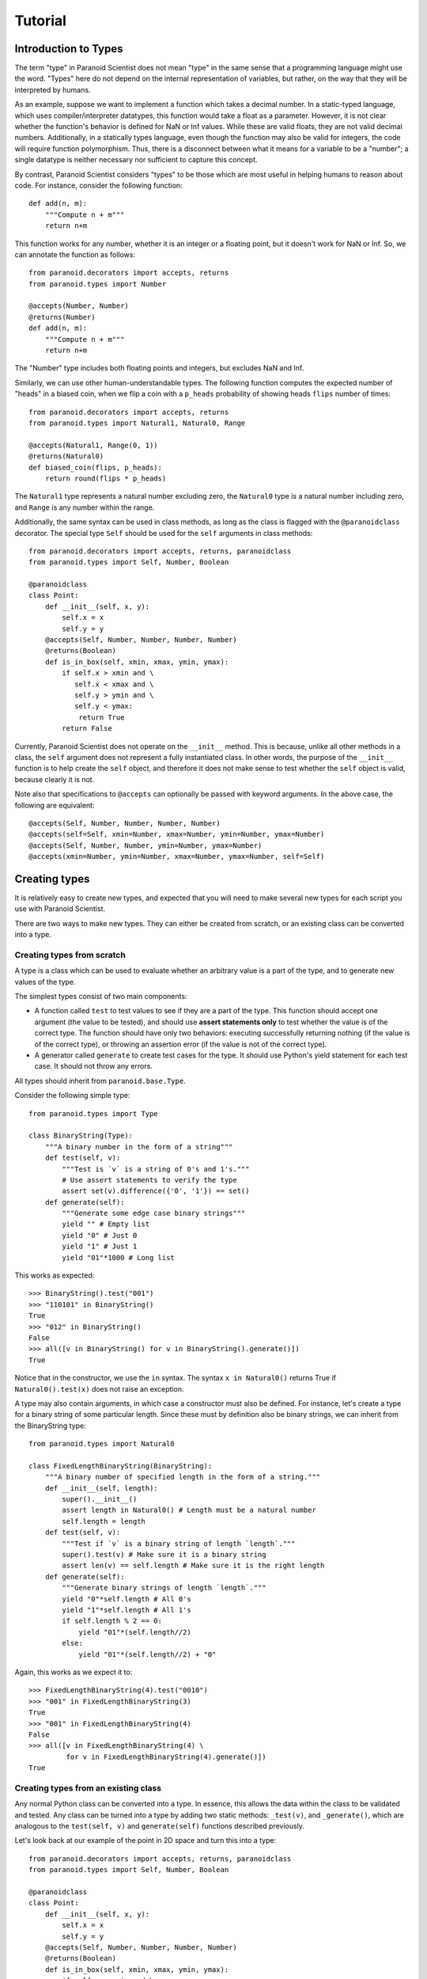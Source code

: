Tutorial
========

Introduction to Types
---------------------

The term "type" in Paranoid Scientist does not mean "type" in the same
sense that a programming language might use the word.  "Types" here do
not depend on the internal representation of variables, but rather,
on the way that they will be interpreted by humans.

As an example, suppose we want to implement a function which takes a
decimal number.  In a static-typed language, which uses
compiler/interpreter datatypes, this function would take a float as a
parameter.  However, it is not clear whether the function's behavior
is defined for NaN or Inf values.  While these are valid floats, they
are not valid decimal numbers.  Additionally, in a statically types
language, even though the function may also be valid for integers, the
code will require function polymorphism.  Thus, there is a disconnect
between what it means for a variable to be a "number"; a single
datatype is neither necessary nor sufficient to capture this concept.

By contrast, Paranoid Scientist considers "types" to be those which
are most useful in helping humans to reason about code.  For instance,
consider the following function::

  def add(n, m):
      """Compute n + m"""
      return n+m

This function works for any number, whether it is an integer or a
floating point, but it doesn't work for NaN or Inf.  So, we can
annotate the function as follows::

  from paranoid.decorators import accepts, returns
  from paranoid.types import Number

  @accepts(Number, Number)
  @returns(Number)
  def add(n, m):
      """Compute n + m"""
      return n+m

The "Number" type includes both floating points and integers, but
excludes NaN and Inf.

Similarly, we can use other human-understandable types.  The following
function computes the expected number of "heads" in a biased coin,
when we flip a coin with a ``p_heads`` probability of showing heads
``flips`` number of times::

  from paranoid.decorators import accepts, returns
  from paranoid.types import Natural1, Natural0, Range

  @accepts(Natural1, Range(0, 1))
  @returns(Natural0)
  def biased_coin(flips, p_heads):
      return round(flips * p_heads)

The ``Natural1`` type represents a natural number excluding zero, the
``Natural0`` type is a natural number including zero, and ``Range`` is any
number within the range.

Additionally, the same syntax can be used in class methods, as long as
the class is flagged with the ``@paranoidclass`` decorator.  The special
type ``Self`` should be used for the ``self`` arguments in class methods::

  from paranoid.decorators import accepts, returns, paranoidclass
  from paranoid.types import Self, Number, Boolean

  @paranoidclass
  class Point:
      def __init__(self, x, y):
          self.x = x
          self.y = y
      @accepts(Self, Number, Number, Number, Number)
      @returns(Boolean)
      def is_in_box(self, xmin, xmax, ymin, ymax):
          if self.x > xmin and \
             self.x < xmax and \
             self.y > ymin and \
             self.y < ymax:
              return True
          return False

Currently, Paranoid Scientist does not operate on the ``__init__``
method.  This is because, unlike all other methods in a class, the
``self`` argument does not represent a fully instantiated class.  In
other words, the purpose of the ``__init__`` function is to help create
the ``self`` object, and therefore it does not make sense to test
whether the ``self`` object is valid, because clearly it is not.

Note also that specifications to ``@accepts`` can optionally be passed
with keyword arguments.  In the above case, the following are
equivalent::

  @accepts(Self, Number, Number, Number, Number)
  @accepts(self=Self, xmin=Number, xmax=Number, ymin=Number, ymax=Number)
  @accepts(Self, Number, Number, ymin=Number, ymax=Number)
  @accepts(xmin=Number, ymin=Number, xmax=Number, ymax=Number, self=Self)

Creating types
--------------

It is relatively easy to create new types, and expected that you will
need to make several new types for each script you use with Paranoid
Scientist.

There are two ways to make new types.  They can either be created from
scratch, or an existing class can be converted into a type.

Creating types from scratch
~~~~~~~~~~~~~~~~~~~~~~~~~~~

A type is a class which can be used to evaluate whether an arbitrary
value is a part of the type, and to generate new values of the type. 

The simplest types consist of two main components: 

- A function called ``test`` to test values to see if they are a part of
  the type.  This function should accept one argument (the value to be
  tested), and should use **assert statements only** to test whether
  the value is of the correct type.  The function should have only two
  behaviors: executing successfully returning nothing (if the value is
  of the correct type), or throwing an assertion error (if the value
  is not of the correct type).
- A generator called ``generate`` to create test cases for the type.  It
  should use Python's yield statement for each test case.  It should
  not throw any errors.

All types should inherit from ``paranoid.base.Type``.

Consider the following simple type::

  from paranoid.types import Type

  class BinaryString(Type):
      """A binary number in the form of a string"""
      def test(self, v):
          """Test is `v` is a string of 0's and 1's."""
          # Use assert statements to verify the type
          assert set(v).difference({'0', '1'}) == set()
      def generate(self):
          """Generate some edge case binary strings"""
          yield "" # Empty list
          yield "0" # Just 0
          yield "1" # Just 1
          yield "01"*1000 # Long list

This works as expected::

    >>> BinaryString().test("001")
    >>> "110101" in BinaryString()
    True
    >>> "012" in BinaryString()
    False
    >>> all([v in BinaryString() for v in BinaryString().generate()])
    True

Notice that in the constructor, we use the ``in`` syntax.  The syntax ``x
in Natural0()`` returns True if ``Natural0().test(x)`` does not raise an
exception.

A type may also contain arguments, in which case a constructor must
also be defined.  For instance, let's create a type for a binary
string of some particular length.  Since these must by definition also
be binary strings, we can inherit from the BinaryString type::

  from paranoid.types import Natural0

  class FixedLengthBinaryString(BinaryString):
      """A binary number of specified length in the form of a string."""
      def __init__(self, length):
          super().__init__()
          assert length in Natural0() # Length must be a natural number
          self.length = length
      def test(self, v):
          """Test if `v` is a binary string of length `length`."""
          super().test(v) # Make sure it is a binary string
          assert len(v) == self.length # Make sure it is the right length
      def generate(self):
          """Generate binary strings of length `length`."""
          yield "0"*self.length # All 0's
          yield "1"*self.length # All 1's
          if self.length % 2 == 0:
              yield "01"*(self.length//2)
          else:
              yield "01"*(self.length//2) + "0"

Again, this works as we expect it to::

    >>> FixedLengthBinaryString(4).test("0010")
    >>> "001" in FixedLengthBinaryString(3)
    True
    >>> "001" in FixedLengthBinaryString(4)
    False
    >>> all([v in FixedLengthBinaryString(4) \
             for v in FixedLengthBinaryString(4).generate()])
    True

Creating types from an existing class
~~~~~~~~~~~~~~~~~~~~~~~~~~~~~~~~~~~~~

Any normal Python class can be converted into a type.  In essence,
this allows the data within the class to be validated and tested.  Any
class can be turned into a type by adding two static methods:
``_test(v)``, and ``_generate()``, which are analogous to the ``test(self,
v)`` and ``generate(self)`` functions described previously.

Let's look back at our example of the point in 2D space and turn this
into a type::

  from paranoid.decorators import accepts, returns, paranoidclass
  from paranoid.types import Self, Number, Boolean

  @paranoidclass
  class Point:
      def __init__(self, x, y):
          self.x = x
          self.y = y
      @accepts(Self, Number, Number, Number, Number)
      @returns(Boolean)
      def is_in_box(self, xmin, xmax, ymin, ymax):
          if self.x > xmin and \
             self.x < xmax and \
             self.y > ymin and \
             self.y < ymax:
              return True
          return False
      @staticmethod
      def _test(v):
          assert v.x in Number(), "Invalid X coordinate"
          assert v.y in Number(), "Invalid Y coordinate"
      @staticmethod
      def _generate():
          yield Point(0, 0)
          yield Point(1, 4/7)
          yield Point(-10, -1.99)

Types based on classes do not override the ``in`` syntax.

    >>> Point._test(Point(3, 4))
    >>> Point._test(Point(3, "4"))
    Traceback (most recent call last):
      File "<stdin>", line 1, in <module>
      File "<stdin>", line 18, in _test
    AssertionError: Invalid Y coordinate
    >>> [Point._test(v) for v in Point._generate()]
    [None, None, None]

However, you can pass it as an argument to the ``Generic()`` function to
use this syntax.

    >>> from paranoid.types import Generic
    >>> Point(3, 4) in Generic(Point)
    True
    >>> Point(3, "4") in Generic(Point)
    False
    >>> "Point(3,4)" in Generic(Point)
    False

As you can see, the ``_test(v)`` function takes a single variable input,
and tests to see if it is a valid member of this class.  Valid
instances of this class should have ``self.x`` and ``self.y`` values which
are numbers.  It would not be valid to use a string for an x position.

Likewise, the ``_generate()`` function yields valid instances of this
class.

Unlike when we create types from scratch, we do **not** pass the
``self`` argument to the ``_test()`` or ``_generate()`` functions
because they are static methods.  This is because the type is defined
based on the class, not based on the instance of the class.

Using this syntax makes these types valid for all argument and return
types.  For example, we can define a function which takes Points as
arguments and returns a Point::

  @accepts(Point, Point)
  @returns(Point)
  def midpoint(p1, p2):
      xmid = p2.x + (p1.x - p2.x)/2
      ymid = p2.y + (p1.y - p2.y)/2
      return Point(xmid, ymid)

Running the standard tests on this, we see:

    >>> mp = midpoint(Point(0, 0), Point(1, 2))
    >>> mp.x, mp.y
    (0.5, 1.0)
    >>> midpoint(3, 5)
    Traceback (most recent call last):
      ...
    paranoid.exceptions.ArgumentTypeError: Invalid argument type: p1=3 is not of type Generic(<class '__main__.Point'>) in midpoint
    >>> [Point._test(midpoint(v1, v2)) \
           for v1 in Point._generate() for v2 in Point._generate()]
    [None, None, None, None, None, None, None, None, None]

Automated testing
-----------------

As you can see from many of the examples given here, it makes sense to
test functions by generating values to pass to the function using the
``@accepts`` type information, and checking that the return values fit
the ``@returns`` type information.  Indeed, Paranoid Scientist will
automate this process.

Basic automatic unit-test--like functionality is available in Paranoid
Scientist.  To use this feature on a file "myfile.py", run the
following at the command line::

    $ python3 -m paranoid myfile.py

This will look through the file at each function containing "accepts"
annotations, and generate a number of test cases for each function to
ensure that the function doesn't fail, and ensure that it satisfies
the "returns"/"ensures" exit conditions.

To test an entire package rather than a single file, use the ``-m``
switch::

    $ python3 -m paranoid -m mymodule

This should **not** be used as a replacement for unit tests, though it
is useful to complement them.

Entry conditions
----------------

In addition to the ``@accepts`` and ``@returns`` conditions, we can also
specify more complex relationships among variables.  No type can
define interactions between multiple variables.  For this, we can use
the ``@requires`` operator to specify entry conditions.  This takes a
string of valid Python describing the relationship between the
variables.

Consider for instance the following::

  from paranoid.decorators import accepts
  from paranoid.types import Number

  @accepts(Number, Number)
  def invert_difference(x, y):
      return 1/(x-y)

As you can see, this function is not defined when x and y are equal to
each other.  There is no way to define types for x and y without
taking into account their values.  Instead, Paranoid Scientist allows
us to write::

  from paranoid.decorators import accepts, requires
  from paranoid.types import Number

  @accepts(Number, Number)
  @requires("x != y")
  def invert_difference(x, y):
      return 1/(x-y)

It is also possible to use the ``@requires`` decorator to simplify highly
redundant types.  For example, we could write::

  from paranoid.decorators import accepts, requires
  from paranoid.types import Number

  @accepts(Number)
  @requires("x != 0")
  def invert(x):
      return 1/x

There is no type that means "all numbers except zero".  While it would
be possible to create such a type for the purposes of this function,
it would start to get messy very quickly to have distinct but nearly
identical types for each function. It is more practical in this
example to put a constraint on the function's domain using the
``@requires`` condition.

Automated tests will only test functions if their entry conditions are
satisfied.

Exit conditions
---------------

In addition to entry conditions, it is also possible to specify exit
conditions in a similar manner.  Exit conditions are notated similarly
to entry conditions (i.e. Python code inside a string) using the
``@ensures`` decorator, and specify what must hold after the function
executes.  Exit conditions use the magic variable "return" to describe
how the arguments must relate to return values.  For example::

  from paranoid.decorators import accepts, returns, ensures
  from paranoid.types import Number, List

  @accepts(List(Number))
  @returns(Number)
  @ensures('min(l) < return < max(l)')
  def mean(l):
      return sum(l)/len(l)
 
This gives the output::
  
    >>> mean([1, 3, 2, 4])
    2.5
    >>> mean([1, 1, 1, 1])
    Traceback (most recent call last):
        ...
    paranoid.exceptions.ExitConditionsError: Ensures statement 'min(l) < return < max(l)' failed in mean
    params: {'l': [1, 1, 1, 1], '__RETURN__': 1.0}

For convenience, exit conditions also allow two new pseudo-operators,
``-->`` and ``<-->``, which mean "if" and "if and only if" respectively.
For example::

  from paranoid.decorators import accepts, returns, ensures
  from paranoid.types import Number

  @accepts(Number)
  @returns(Number)
  @ensures('return == 0 <--> x == 0')
  def quadratic(x):
      return x*x

Among the four types of conditions which can be imposed upon functions
(argument types, return types, entry conditions, and exit conditions),
exit conditions are unique in that they can also use *previous* values
from a function's execution to test more complex properties of the
function.

In order to use a previous value within exit conditions, add a
backtick after the variable name, e.g. ``x`` is the current value and
``x``` is any previous value of x.  (The mnemonic for this is :math:``x``
for the variable and :math:``x'`` for previous values as might be written in
a universal quantifier, e.g. :math:``\forall x,x' \in S : \ldots``.

Why is this useful?  Now, we can test complex properties like a
function's monotonicity::

  from paranoid.decorators import accepts, returns, ensures
  from paranoid.types import Number

  @accepts(Number)
  @returns(Number)
  @ensures("x > x` --> return >= return`")
  def monotonic(x):
      return x**3

Both entry and exit conditions may also use external libraries within
the test.  This can be accomplished by changing the settings in
Paranoid Scientist to include the external library of choice. For
instance, to use Numpy and Numpy linear algebra::

  from paranoid.decorators import accepts, returns, requires
  import paranoid.types as pst
  from paranoid.settings import Settings
  import numpy as np
  from numpy import linalg

  Settings.set(namespace={"np": np, "nla": linalg})

  @accepts(pst.NDArray(d=2, t=pst.Number))
  @returns(pst.NDArray(d=2, t=pst.Number))
  @requires("np.shape(m)[0] == np.shape(m)[1]") # Square
  @requires("nla.det(m) != 0") # Invertible
  def invert_matrix(m):
      return linalg.inv(m)

